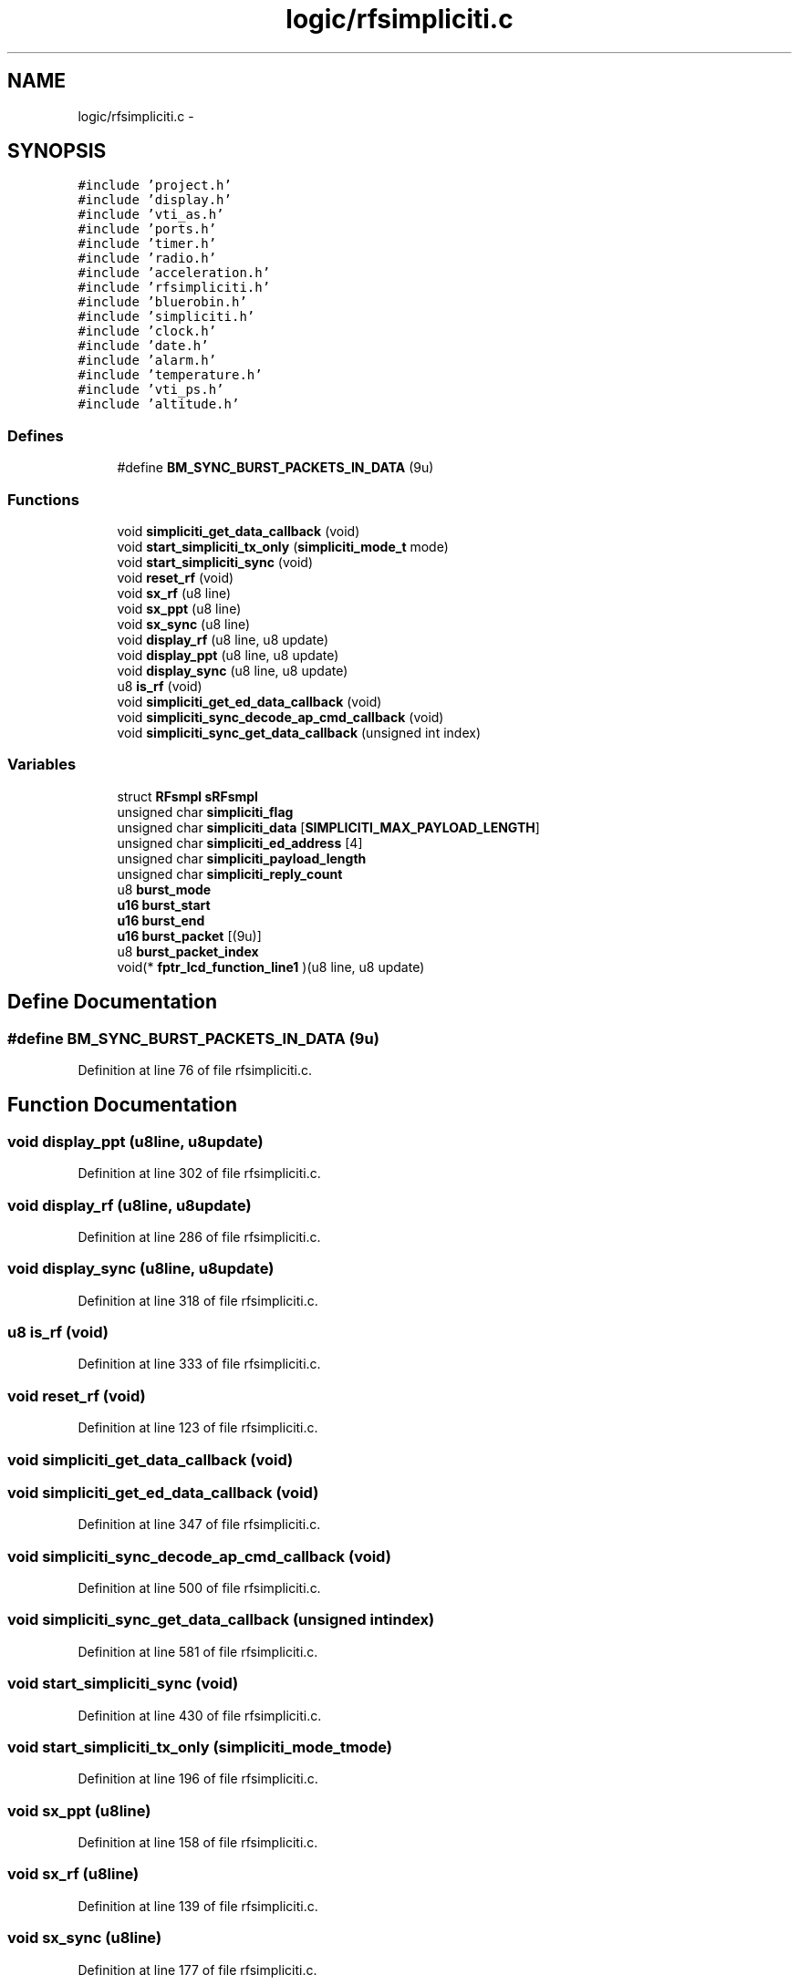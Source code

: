 .TH "logic/rfsimpliciti.c" 3 "Sun Jun 16 2013" "Version VER 0.0" "Chronos Ti - Original Firmware" \" -*- nroff -*-
.ad l
.nh
.SH NAME
logic/rfsimpliciti.c \- 
.SH SYNOPSIS
.br
.PP
\fC#include 'project\&.h'\fP
.br
\fC#include 'display\&.h'\fP
.br
\fC#include 'vti_as\&.h'\fP
.br
\fC#include 'ports\&.h'\fP
.br
\fC#include 'timer\&.h'\fP
.br
\fC#include 'radio\&.h'\fP
.br
\fC#include 'acceleration\&.h'\fP
.br
\fC#include 'rfsimpliciti\&.h'\fP
.br
\fC#include 'bluerobin\&.h'\fP
.br
\fC#include 'simpliciti\&.h'\fP
.br
\fC#include 'clock\&.h'\fP
.br
\fC#include 'date\&.h'\fP
.br
\fC#include 'alarm\&.h'\fP
.br
\fC#include 'temperature\&.h'\fP
.br
\fC#include 'vti_ps\&.h'\fP
.br
\fC#include 'altitude\&.h'\fP
.br

.SS "Defines"

.in +1c
.ti -1c
.RI "#define \fBBM_SYNC_BURST_PACKETS_IN_DATA\fP   (9u)"
.br
.in -1c
.SS "Functions"

.in +1c
.ti -1c
.RI "void \fBsimpliciti_get_data_callback\fP (void)"
.br
.ti -1c
.RI "void \fBstart_simpliciti_tx_only\fP (\fBsimpliciti_mode_t\fP mode)"
.br
.ti -1c
.RI "void \fBstart_simpliciti_sync\fP (void)"
.br
.ti -1c
.RI "void \fBreset_rf\fP (void)"
.br
.ti -1c
.RI "void \fBsx_rf\fP (u8 line)"
.br
.ti -1c
.RI "void \fBsx_ppt\fP (u8 line)"
.br
.ti -1c
.RI "void \fBsx_sync\fP (u8 line)"
.br
.ti -1c
.RI "void \fBdisplay_rf\fP (u8 line, u8 update)"
.br
.ti -1c
.RI "void \fBdisplay_ppt\fP (u8 line, u8 update)"
.br
.ti -1c
.RI "void \fBdisplay_sync\fP (u8 line, u8 update)"
.br
.ti -1c
.RI "u8 \fBis_rf\fP (void)"
.br
.ti -1c
.RI "void \fBsimpliciti_get_ed_data_callback\fP (void)"
.br
.ti -1c
.RI "void \fBsimpliciti_sync_decode_ap_cmd_callback\fP (void)"
.br
.ti -1c
.RI "void \fBsimpliciti_sync_get_data_callback\fP (unsigned int index)"
.br
.in -1c
.SS "Variables"

.in +1c
.ti -1c
.RI "struct \fBRFsmpl\fP \fBsRFsmpl\fP"
.br
.ti -1c
.RI "unsigned char \fBsimpliciti_flag\fP"
.br
.ti -1c
.RI "unsigned char \fBsimpliciti_data\fP [\fBSIMPLICITI_MAX_PAYLOAD_LENGTH\fP]"
.br
.ti -1c
.RI "unsigned char \fBsimpliciti_ed_address\fP [4]"
.br
.ti -1c
.RI "unsigned char \fBsimpliciti_payload_length\fP"
.br
.ti -1c
.RI "unsigned char \fBsimpliciti_reply_count\fP"
.br
.ti -1c
.RI "u8 \fBburst_mode\fP"
.br
.ti -1c
.RI "\fBu16\fP \fBburst_start\fP"
.br
.ti -1c
.RI "\fBu16\fP \fBburst_end\fP"
.br
.ti -1c
.RI "\fBu16\fP \fBburst_packet\fP [(9u)]"
.br
.ti -1c
.RI "u8 \fBburst_packet_index\fP"
.br
.ti -1c
.RI "void(* \fBfptr_lcd_function_line1\fP )(u8 line, u8 update)"
.br
.in -1c
.SH "Define Documentation"
.PP 
.SS "#define \fBBM_SYNC_BURST_PACKETS_IN_DATA\fP   (9u)"
.PP
Definition at line 76 of file rfsimpliciti\&.c\&.
.SH "Function Documentation"
.PP 
.SS "void \fBdisplay_ppt\fP (u8line, u8update)"
.PP
Definition at line 302 of file rfsimpliciti\&.c\&.
.SS "void \fBdisplay_rf\fP (u8line, u8update)"
.PP
Definition at line 286 of file rfsimpliciti\&.c\&.
.SS "void \fBdisplay_sync\fP (u8line, u8update)"
.PP
Definition at line 318 of file rfsimpliciti\&.c\&.
.SS "u8 \fBis_rf\fP (void)"
.PP
Definition at line 333 of file rfsimpliciti\&.c\&.
.SS "void \fBreset_rf\fP (void)"
.PP
Definition at line 123 of file rfsimpliciti\&.c\&.
.SS "void \fBsimpliciti_get_data_callback\fP (void)"
.SS "void \fBsimpliciti_get_ed_data_callback\fP (void)"
.PP
Definition at line 347 of file rfsimpliciti\&.c\&.
.SS "void \fBsimpliciti_sync_decode_ap_cmd_callback\fP (void)"
.PP
Definition at line 500 of file rfsimpliciti\&.c\&.
.SS "void \fBsimpliciti_sync_get_data_callback\fP (unsigned intindex)"
.PP
Definition at line 581 of file rfsimpliciti\&.c\&.
.SS "void \fBstart_simpliciti_sync\fP (void)"
.PP
Definition at line 430 of file rfsimpliciti\&.c\&.
.SS "void \fBstart_simpliciti_tx_only\fP (\fBsimpliciti_mode_t\fPmode)"
.PP
Definition at line 196 of file rfsimpliciti\&.c\&.
.SS "void \fBsx_ppt\fP (u8line)"
.PP
Definition at line 158 of file rfsimpliciti\&.c\&.
.SS "void \fBsx_rf\fP (u8line)"
.PP
Definition at line 139 of file rfsimpliciti\&.c\&.
.SS "void \fBsx_sync\fP (u8line)"
.PP
Definition at line 177 of file rfsimpliciti\&.c\&.
.SH "Variable Documentation"
.PP 
.SS "\fBu16\fP \fBburst_end\fP"
.PP
Definition at line 103 of file rfsimpliciti\&.c\&.
.SS "u8 \fBburst_mode\fP"
.PP
Definition at line 100 of file rfsimpliciti\&.c\&.
.SS "\fBu16\fP \fBburst_packet\fP[(9u)]"
.PP
Definition at line 106 of file rfsimpliciti\&.c\&.
.SS "u8 \fBburst_packet_index\fP"
.PP
Definition at line 109 of file rfsimpliciti\&.c\&.
.SS "\fBu16\fP \fBburst_start\fP"
.PP
Definition at line 103 of file rfsimpliciti\&.c\&.
.SS "void(* \fBfptr_lcd_function_line1\fP)(u8 line, u8 update)"
.PP
Definition at line 116 of file main\&.c\&.
.SS "unsigned char \fBsimpliciti_data\fP[\fBSIMPLICITI_MAX_PAYLOAD_LENGTH\fP]"
.PP
Definition at line 87 of file rfsimpliciti\&.c\&.
.SS "unsigned char \fBsimpliciti_ed_address\fP[4]"
.PP
Definition at line 90 of file rfsimpliciti\&.c\&.
.SS "unsigned char \fBsimpliciti_flag\fP"
.PP
Definition at line 84 of file rfsimpliciti\&.c\&.
.SS "unsigned char \fBsimpliciti_payload_length\fP"
.PP
Definition at line 93 of file rfsimpliciti\&.c\&.
.SS "unsigned char \fBsimpliciti_reply_count\fP"
.PP
Definition at line 97 of file rfsimpliciti\&.c\&.
.SS "struct \fBRFsmpl\fP \fBsRFsmpl\fP"
.PP
Definition at line 81 of file rfsimpliciti\&.c\&.
.SH "Author"
.PP 
Generated automatically by Doxygen for Chronos Ti - Original Firmware from the source code\&.
